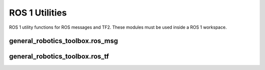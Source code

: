 ROS 1 Utilities
===============

ROS 1 utility functions for ROS messages and TF2. These modules must be used inside a ROS 1 workspace.

general_robotics_toolbox.ros_msg
--------------------------------

.. module:: general_robotics_toolbox.ros_msg

    Provides convenience functions for converting between general_robotics_toolbox
    and ROS geometry_msgs types

    .. function:: msg2q(ros_quaternion)

        Converts a geometry_msgs/Quaternion message into a 4x1 quaternion vector
    
        :type ros_quaternion: geometry_msgs.msg.Quaternion
        :param ros_quaternion: ROS Quaternion message
        :rtype: numpy.array
        :return: The 4x1 quaternion matrix

    .. function:: q2msg(q)

        Converts a 4x1 quaternion vector into a geometry_msgs/Quaternion message
    
        :type q: numpy.array
        :param q: 4x1 quaternion matrix
        :rtype: geometry_msgs.msg.Quaternion
        :return: The ROS Quaternion message

    .. function:: msg2R(ros_quaternion)

        Converts a geometry_msgs/Quaternion message into a 3x3 rotation matrix
    
        :type ros_quaternion: geometry_msgs.msg.Quaternion
        :param ros_quaternion: ROS Quaternion message
        :rtype: numpy.array
        :return: The 3x3 rotation matrix

    .. function:: R2msg(R)

        Converts a 3x3 rotation matrix into a geometry_msgs/Quaternion message
    
        :type R: numpy.array
        :param R: 3x3 rotation matrix
        :rtype: geometry_msgs.msg.Quaternion
        :return: The ROS Quaternion message

    .. function:: msg2p(ros_vector3)

        Converts a geometry_msgs/Vector3 message into a 3x1 vector
    
        :type ros_vector3: geometry_msgs.msg.Vector3
        :param ros_vector3: ROS Vector3 message
        :rtype: numpy.array
        :return: The 3x1 point vector

    .. function:: p2msg(p)

        Converts a 3x1 point vector into a geometry_msgs/Vector3 message
    
        :type p: numpy.array
        :param p: 3x1 point matrix
        :rtype: geometry_msgs.msg.Point
        :return: The ROS Point message

    .. function:: point_msg2p(ros_point)

        Converts a geometry_msgs/Point message into a 3x1 vector
    
        :type ros_point: geometry_msgs.msg.Point
        :param ros_point: ROS Point message
        :rtype: numpy.array
        :return: The 3x1 point vector

    .. function:: p2point_msg(p)
        
        Converts a 3x1 point vector into a geometry_msgs/Point message
    
        :type p: numpy.array
        :param p: 3x1 point matrix
        :rtype: geometry_msgs.msg.Point
        :return: The ROS Point message

    .. function:: msg2transform(ros_transform)

        Converts a geometry_msgs/Pose message into a general_robotics_toolbox.Pose
    
        :type ros_transform: geometry_msgs.msg.Transform, geometry_msgs.msg.Pose, 
            geometry_msgs.msg.TransformStamped, or geometry_msgs.msg.PoseStamped
        :param ros_transform: ROS Transform, Pose, TransformStamped, or PoseStamped message
        :rtype: general_robotics_toolbox.Pose
        :return: The Pose class instance

    .. function:: transform2msg(transform)

        Converts a general_robotics_toolbox.Transform into a geometry_msgs/Transform message
    
        :type pose: general_robotics_toolbox.Transform
        :param pose: general_robotics_toolbox.Transform class instance
        :rtype: geometry_msgs.msg.Transform
        :return: The ROS Transform message

    .. function:: transform2transform_stamped_msg(transform)

        Converts a general_robotics_toolbox.Transform into a geometry_msgs/TransformStamped message
    
        :type pose: general_robotics_toolbox.Transform
        :param pose: general_robotics_toolbox.Transform class instance
        :rtype: geometry_msgs.msg.TransformStamped
        :return: The ROS Transform message

    .. function:: transform2pose_msg(transform)

        Converts a general_robotics_toolbox.Transform into a geometry_msgs/Pose message
    
        :type pose: general_robotics_toolbox.Transform
        :param pose: general_robotics_toolbox.Transform class instance
        :rtype: geometry_msgs.msg.Pose
        :return: The ROS Pose message

    .. function:: transform2pose_stamped_msg(transform)

        Converts a general_robotics_toolbox.Transform into a geometry_msgs/PoseStamped message
    
        :type pose: general_robotics_toolbox.Transform
        :param pose: general_robotics_toolbox.Transform class instance
        :rtype: geometry_msgs.msg.PoseStamped
        :return The ROS Pose message

    .. function:: msg2twist(ros_twist)

        Converts a geometry_msgs/Twist message into a 6x1 vector
    
        :type ros_twist: geometry_msgs.msg.Twist
        :param ros_twist: ROS Twist message
        :rtype: numpy.array
        :return: The 6x1 twist vector

    .. function:: twist2msg(twist)

        Converts a 6x1 twist vector into a geometry_msgs/Twist message
    
        :type twist: numpy.array
        :param twist: 6x1 twist matrix
        :rtype: geometry_msgs.msg.Twist
        :return: The ROS Twist message

    .. function:: msg2wrench(ros_wrench)

        Converts a geometry_msgs/Wrench message into a 6x1 vector
    
        :type ros_wrench: geometry_msgs.msg.Wrench
        :param ros_wrench: ROS Wrench message
        :rtype: numpy.array
        :return: The 6x1 wrench vector

    .. function:: wrench2msg(wrench)

        Converts a 6x1 wrench vector into a geometry_msgs/Twist message
    
        :type twist: numpy.array
        :param twist: 6x1 wrench matrix
        :rtype: geometry_msgs.msg.Wrench
        :return: The ROS Wrench message

general_robotics_toolbox.ros_tf
-------------------------------

.. module:: general_robotics_toolbox.ros_tf
    
    .. class:: TransformListener

        Class to use a ROS TF2 listener and retrieve transforms

        All arguments to __init__ are passed to tf.TransformListener

        .. method:: canTransform(self, target_frame, source_frame, time = rospy.Time(0))

            Check if transform is available

        .. method:: canTransformFull(self, target_frame, target_time, source_frame, source_time, fixed_frame)

            Extended version of canTransform

        .. method:: waitForTransform(self, target_frame, source_frame, time, timeout, polling_sleep_duration=None)

            Wait for transform to be available

        .. method:: waitForTransformFull(self, target_frame, target_time, source_frame, source_time, fixed_frame, timeout, polling_sleep_duration=None)

            Extended version of waitForTransform

        .. method:: clear(self)

            Clear the listener

        .. method:: lookupTransform(self, target_frame, source_frame, time = rospy.Time(0))

            Lookup a transform. Returns rox.Transform

        .. method:: lookupTransformFull(self, target_frame, target_time, source_frame, source_time, fixed_frame)

            Extended version of lookupTransform